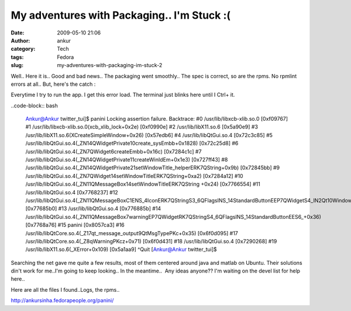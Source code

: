My adventures with Packaging.. I'm Stuck :(
###########################################
:date: 2009-05-10 21:06
:author: ankur
:category: Tech
:tags: Fedora
:slug: my-adventures-with-packaging-im-stuck-2

Well.. Here it is.. Good and bad news.. The packaging went smoothly..
The spec is correct, so are the rpms. No rpmlint errors at all.. But,
here's the catch :

Everytime I try to run the app. I get this error load. The terminal
just blinks here until I Ctrl+ it.

..code-block:: bash

    Ankur@Ankur twitter\_tui]$ panini
    Locking assertion failure. Backtrace:
    #0 /usr/lib/libxcb-xlib.so.0 [0xf09767]
    #1 /usr/lib/libxcb-xlib.so.0(xcb\_xlib\_lock+0x2e) [0xf0990e]
    #2 /usr/lib/libX11.so.6 [0x5a90e9]
    #3 /usr/lib/libX11.so.6(XCreateSimpleWindow+0x26) [0x57edb6]
    #4 /usr/lib/libQtGui.so.4 [0x72c3c85]
    #5
    /usr/lib/libQtGui.so.4(\_ZN14QWidgetPrivate10create\_sysEmbb+0x1828)
    [0x72c25d8]
    #6 /usr/lib/libQtGui.so.4(\_ZN7QWidget6createEmbb+0x16c)
    [0x7284c1c]
    #7
    /usr/lib/libQtGui.so.4(\_ZN14QWidgetPrivate11createWinIdEm+0x1e3)
    [0x727ff43]
    #8
    /usr/lib/libQtGui.so.4(\_ZN14QWidgetPrivate21setWindowTitle\_helperERK7QString+0x9b)
    [0x72845bb]
    #9
    /usr/lib/libQtGui.so.4(\_ZN7QWidget14setWindowTitleERK7QString+0xa2)
    [0x7284a12]
    #10
    /usr/lib/libQtGui.so.4(\_ZN11QMessageBox14setWindowTitleERK7QString
    +0x24) [0x7766554]
    #11 /usr/lib/libQtGui.so.4 [0x7768237]
    #12
    /usr/lib/libQtGui.so.4(\_ZN11QMessageBoxC1ENS\_4IconERK7QStringS3\_6QFlagsINS\_14StandardButtonEEP7QWidgetS4\_IN2Qt10WindowTypeEE+0x1f0)
    [0x77685b0]
    #13 /usr/lib/libQtGui.so.4 [0x776885b]
    #14
    /usr/lib/libQtGui.so.4(\_ZN11QMessageBox7warningEP7QWidgetRK7QStringS4\_6QFlagsINS\_14StandardButtonEES6\_+0x36)
    [0x7768a76]
    #15 panini [0x8057ca3]
    #16
    /usr/lib/libQtCore.so.4(\_Z17qt\_message\_output9QtMsgTypePKc+0x35)
    [0x6f0d095]
    #17 /usr/lib/libQtCore.so.4(\_Z8qWarningPKcz+0x71) [0x6f0d431]
    #18 /usr/lib/libQtGui.so.4 [0x7290268]
    #19 /usr/lib/libX11.so.6(\_XError+0x109) [0x5a1aa9]
    ^Quit
    [Ankur@Ankur twitter\_tui]$

Searching the net gave me quite a few results, most of them centered
around java and matlab on Ubuntu. Their solutions din't work for me..I'm
going to keep looking.. In the meantime..  Any ideas anyone?? I'm
waiting on the devel list for help here..

Here are all the files I found..Logs, the rpms..

http://ankursinha.fedorapeople.org/panini/
